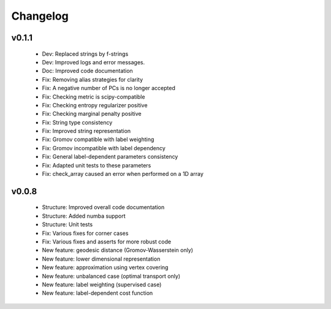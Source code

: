 =========
Changelog
=========

v0.1.1
------

    + Dev: Replaced strings by f-strings
    + Dev: Improved logs and error messages.
    + Doc: Improved code documentation
    + Fix: Removing alias strategies for clarity
    + Fix: A negative number of PCs is no longer accepted
    + Fix: Checking metric is scipy-compatible
    + Fix: Checking entropy regularizer positive
    + Fix: Checking marginal penalty positive
    + Fix: String type consistency
    + Fix: Improved string representation
    + Fix: Gromov compatible with label weighting
    + Fix: Gromov incompatible with label dependency
    + Fix: General label-dependent parameters consistency
    + Fix: Adapted unit tests to these parameters
    + Fix: check_array caused an error when performed on a 1D array

v0.0.8
------

   * Structure: Improved overall code documentation
   * Structure: Added numba support
   * Structure: Unit tests
   * Fix: Various fixes for corner cases
   * Fix: Various fixes and asserts for more robust code
   * New feature: geodesic distance (Gromov-Wasserstein only)
   * New feature: lower dimensional representation
   * New feature: approximation using vertex covering
   * New feature: unbalanced case (optimal transport only)
   * New feature: label weighting (supervised case)
   * New feature: label-dependent cost function

